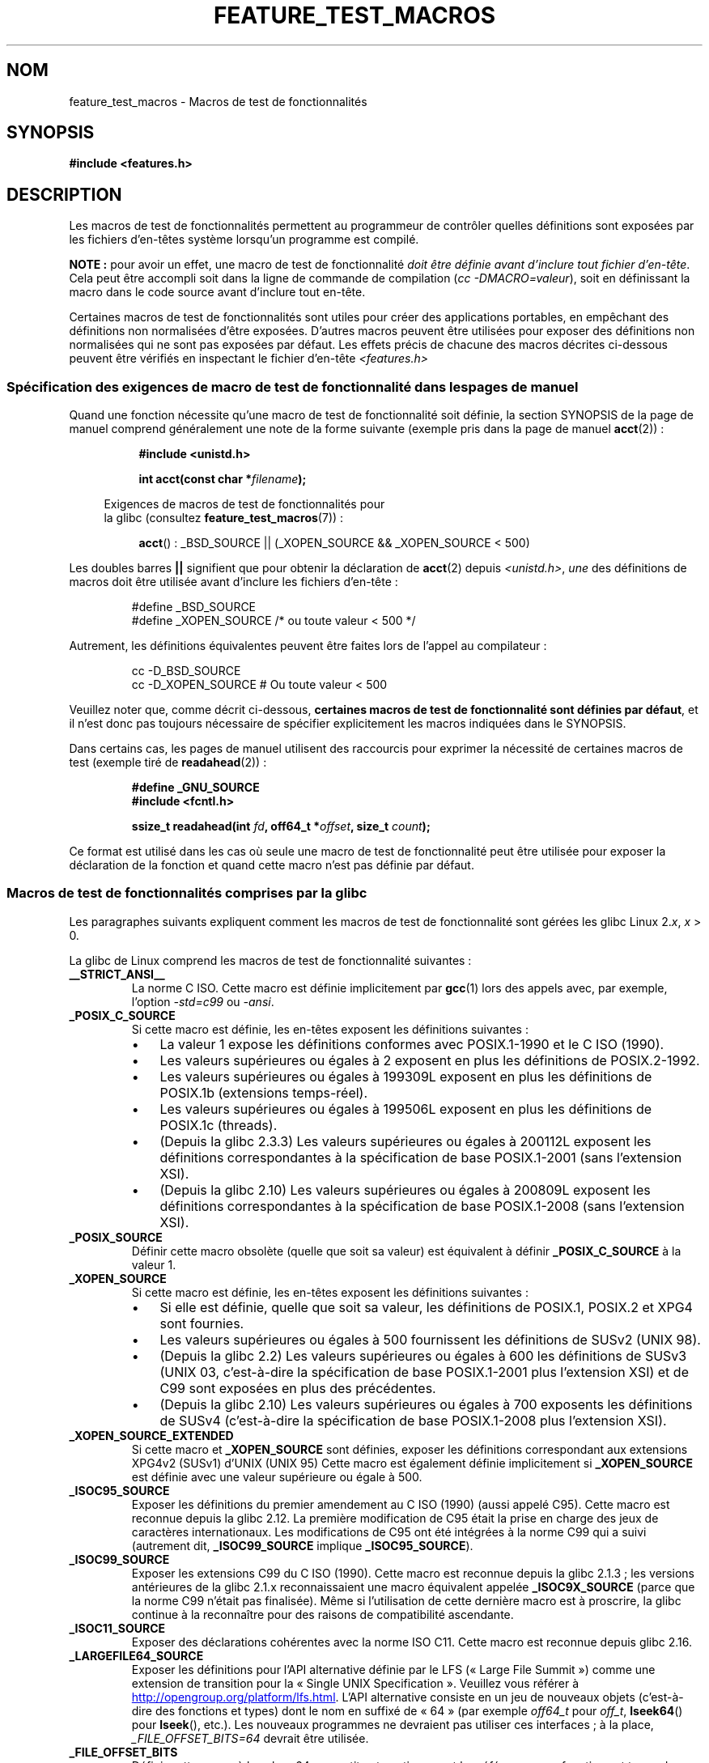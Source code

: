.\" This manpage is Copyright (C) 2006, Michael Kerrisk
.\"
.\" %%%LICENSE_START(VERBATIM)
.\" Permission is granted to make and distribute verbatim copies of this
.\" manual provided the copyright notice and this permission notice are
.\" preserved on all copies.
.\"
.\" Permission is granted to copy and distribute modified versions of this
.\" manual under the conditions for verbatim copying, provided that the
.\" entire resulting derived work is distributed under the terms of a
.\" permission notice identical to this one.
.\"
.\" Since the Linux kernel and libraries are constantly changing, this
.\" manual page may be incorrect or out-of-date.  The author(s) assume no
.\" responsibility for errors or omissions, or for damages resulting from
.\" the use of the information contained herein.  The author(s) may not
.\" have taken the same level of care in the production of this manual,
.\" which is licensed free of charge, as they might when working
.\" professionally.
.\"
.\" Formatted or processed versions of this manual, if unaccompanied by
.\" the source, must acknowledge the copyright and authors of this work.
.\" %%%LICENSE_END
.\"
.\"*******************************************************************
.\"
.\" This file was generated with po4a. Translate the source file.
.\"
.\"*******************************************************************
.TH FEATURE_TEST_MACROS 7 "5 août 2012" Linux "Manuel du programmeur Linux"
.SH NOM
feature_test_macros \- Macros de test de fonctionnalités
.SH SYNOPSIS
.nf
\fB#include <features.h>\fP
.fi
.SH DESCRIPTION
Les macros de test de fonctionnalités permettent au programmeur de contrôler
quelles définitions sont exposées par les fichiers d'en\(hytêtes système
lorsqu'un programme est compilé.

\fBNOTE\ :\fP pour avoir un effet, une macro de test de fonctionnalité \fIdoit
être définie avant d'inclure tout fichier d'en\(hytête\fP. Cela peut être
accompli soit dans la ligne de commande de compilation (\fIcc
\-DMACRO=valeur\fP), soit en définissant la macro dans le code source avant
d'inclure tout en\(hytête.

Certaines macros de test de fonctionnalités sont utiles pour créer des
applications portables, en empêchant des définitions non normalisées d'être
exposées. D'autres macros peuvent être utilisées pour exposer des
définitions non normalisées qui ne sont pas exposées par défaut. Les effets
précis de chacune des macros décrites ci\(hydessous peuvent être vérifiés en
inspectant le fichier d'en\(hytête \fI<features.h>\fP
.SS "Spécification des exigences de macro de test de fonctionnalité dans les pages de manuel"
Quand une fonction nécessite qu'une macro de test de fonctionnalité soit
définie, la section SYNOPSIS de la page de manuel comprend généralement une
note de la forme suivante (exemple pris dans la page de manuel \fBacct\fP(2))\ :
.RS 8
.sp
\fB#include <unistd.h>\fP
.sp
\fBint acct(const char *\fP\fIfilename\fP\fB);\fP
.sp
.nf
.in -4n
Exigences de macros de test de fonctionnalités pour
la glibc (consultez \fBfeature_test_macros\fP(7))\ :
.fi
.in
.sp
\fBacct\fP()\ : _BSD_SOURCE || (_XOPEN_SOURCE && _XOPEN_SOURCE\ <\ 500)
.RE
.PP
Les doubles barres \fB||\fP signifient que pour obtenir la déclaration de
\fBacct\fP(2) depuis \fI<unistd.h>\fP, \fIune\fP des définitions de macros
doit être utilisée avant d'inclure les fichiers d'en\-tête\ :
.RS
.nf

#define _BSD_SOURCE
#define _XOPEN_SOURCE        /* ou toute valeur < 500 */
.fi
.RE
.PP
Autrement, les définitions équivalentes peuvent être faites lors de l'appel
au compilateur\ :
.RS
.nf

cc \-D_BSD_SOURCE
cc \-D_XOPEN_SOURCE           # Ou toute valeur < 500
.fi
.RE
.PP
Veuillez noter que, comme décrit ci\-dessous, \fBcertaines macros de test de
fonctionnalité sont définies par défaut\fP, et il n'est donc pas toujours
nécessaire de spécifier explicitement les macros indiquées dans le SYNOPSIS.

Dans certains cas, les pages de manuel utilisent des raccourcis pour
exprimer la nécessité de certaines macros de test (exemple tiré de
\fBreadahead\fP(2))\ :
.RS
.nf

\fB#define _GNU_SOURCE\fP
\fB#include <fcntl.h>\fP
.sp
\fBssize_t readahead(int \fP\fIfd\fP\fB, off64_t *\fP\fIoffset\fP\fB, size_t \fP\fIcount\fP\fB);\fP
.fi
.RE
.PP
Ce format est utilisé dans les cas où seule une macro de test de
fonctionnalité peut être utilisée pour exposer la déclaration de la fonction
et quand cette macro n'est pas définie par défaut.
.SS "Macros de test de fonctionnalités comprises par la glibc"
.\" The details in glibc 2.0 are simpler, but combining a
.\" a description of them with the details in later glibc versions
.\" would make for a complicated description.
Les paragraphes suivants expliquent comment les macros de test de
fonctionnalité sont gérées les glibc Linux\ 2.\fIx\fP, \fIx\fP > 0.

La glibc de Linux comprend les macros de test de fonctionnalité suivantes\ :
.TP 
\fB__STRICT_ANSI__\fP
La norme C ISO. Cette macro est définie implicitement par \fBgcc\fP(1) lors des
appels avec, par exemple, l'option \fI\-std=c99\fP ou \fI\-ansi\fP.
.TP 
\fB_POSIX_C_SOURCE\fP
Si cette macro est définie, les en\-têtes exposent les définitions
suivantes\ :
.RS
.IP \(bu 3
La valeur\ 1 expose les définitions conformes avec POSIX.1\-1990 et le C ISO
(1990).
.IP \(bu
Les valeurs supérieures ou égales à 2 exposent en plus les définitions de
POSIX.2\-1992.
.IP \(bu
.\" 199506L functionality is available only since glibc 2.1
Les valeurs supérieures ou égales à 199309L exposent en plus les définitions
de POSIX.1b (extensions temps\-réel).
.IP \(bu
Les valeurs supérieures ou égales à 199506L exposent en plus les définitions
de POSIX.1c (threads).
.IP \(bu
(Depuis la glibc\ 2.3.3) Les valeurs supérieures ou égales à 200112L exposent
les définitions correspondantes à la spécification de base POSIX.1\-2001
(sans l'extension XSI).
.IP \(bu
(Depuis la glibc\ 2.10) Les valeurs supérieures ou égales à 200809L exposent
les définitions correspondantes à la spécification de base POSIX.1\-2008
(sans l'extension XSI).
.RE
.TP 
\fB_POSIX_SOURCE\fP
Définir cette macro obsolète (quelle que soit sa valeur) est équivalent à
définir \fB_POSIX_C_SOURCE\fP à la valeur\ 1.
.TP 
\fB_XOPEN_SOURCE\fP
Si cette macro est définie, les en\-têtes exposent les définitions
suivantes\ :
.RS
.IP \(bu 3
Si elle est définie, quelle que soit sa valeur, les définitions de POSIX.1,
POSIX.2 et XPG4 sont fournies.
.IP \(bu
Les valeurs supérieures ou égales à 500 fournissent les définitions de SUSv2
(UNIX\ 98).
.IP \(bu
(Depuis la glibc\ 2.2) Les valeurs supérieures ou égales à 600 les
définitions de SUSv3 (UNIX\ 03, c'est\-à\-dire la spécification de base
POSIX.1\-2001 plus l'extension XSI) et de C99 sont exposées en plus des
précédentes.
.IP \(bu
(Depuis la glibc\ 2.10) Les valeurs supérieures ou égales à 700 exposents les
définitions de SUSv4 (c'est\-à\-dire la spécification de base POSIX.1\-2008
plus l'extension XSI).
.RE
.TP 
\fB_XOPEN_SOURCE_EXTENDED\fP
Si cette macro et \fB_XOPEN_SOURCE\fP sont définies, exposer les définitions
correspondant aux extensions XPG4v2 (SUSv1) d'UNIX (UNIX\ 95) Cette macro est
également définie implicitement si \fB_XOPEN_SOURCE\fP est définie avec une
valeur supérieure ou égale à 500.
.TP 
\fB_ISOC95_SOURCE\fP
Exposer les définitions du premier amendement au C ISO (1990) (aussi appelé
C95). Cette macro est reconnue depuis la glibc\ 2.12.\ La première
modification de C95 était la prise en charge des jeux de caractères
internationaux. Les modifications de C95 ont été intégrées à la norme C99
qui a suivi (autrement dit, \fB_ISOC99_SOURCE\fP implique \fB_ISOC95_SOURCE\fP).
.TP 
\fB_ISOC99_SOURCE\fP
Exposer les extensions C99 du C ISO (1990). Cette macro est reconnue depuis
la glibc\ 2.1.3\ ; les versions antérieures de la glibc\ 2.1.x reconnaissaient
une macro équivalent appelée \fB_ISOC9X_SOURCE\fP (parce que la norme C99
n'était pas finalisée). Même si l'utilisation de cette dernière macro est à
proscrire, la glibc continue à la reconnaître pour des raisons de
compatibilité ascendante.
.TP 
\fB_ISOC11_SOURCE\fP
Exposer des déclarations cohérentes avec la norme ISO C11. Cette macro est
reconnue depuis glibc\ 2.16.
.TP 
\fB_LARGEFILE64_SOURCE\fP
Exposer les définitions pour l'API alternative définie par le LFS («\ Large
File Summit\ ») comme une extension de transition pour la «\ Single UNIX
Specification\ ». Veuillez vous référer à
.UR http:\:/\:/opengroup.org\:/platform\:/lfs.html
.UE .
L'API alternative
consiste en un jeu de nouveaux objets (c'est\-à\-dire des fonctions et types)
dont le nom en suffixé de «\ 64\ » (par exemple \fIoff64_t\fP pour \fIoff_t\fP,
\fBlseek64\fP() pour \fBlseek\fP(), etc.). Les nouveaux programmes ne devraient
pas utiliser ces interfaces\ ; à la place, \fI_FILE_OFFSET_BITS=64\fP devrait
être utilisée.
.TP 
\fB_FILE_OFFSET_BITS\fP
Définir cette macro à la valeur\ 64 convertit automatiquement les références
aux fonctions et types de données 32\ bits liés aux E/S sur les fichiers et
aux opérations sur le système de fichiers en références à leurs équivalents
64\ bits. C'est utile pour les E/S sur des gros fichiers (> 2\ gigaoctets)
sur les systèmes 32\ bits. Cette macro permet aux programmes correctement
écrits d'utiliser de gros fichiers avec seulement une recompilation. Les
systèmes 64\ bits permettent d'office d'utiliser des fichiers de taille
supérieure à 2\ gigaoctets, et sur ces système cette macro n'a aucun effet.
.TP 
\fB_BSD_SOURCE\fP
Si cette macro est définie, les définitions héritées de BSD sont exposées
par les en\(hytêtes. De plus, les définitions BSD sont préférées dans les
situations où les normes sont en conflit, à moins qu'une (ou plus) des
macros \fB_SVID_SOURCE\fP, \fB_POSIX_SOURCE\fP, \fB_POSIX_C_SOURCE\fP,
\fB_XOPEN_SOURCE\fP, \fB_XOPEN_SOURCE_EXTENDED\fP ou \fB_GNU_SOURCE\fP soit définie,
auquel cas les définitions BSD sont défavorisées.
.TP 
\fB_SVID_SOURCE\fP
Si cette macro est définie (quelle que soit sa valeur), les en\(hytêtes
exposent les définitions héritées de System\ V. (SVID == System\ V Interface
Definition\ ; consultez \fBstandards\fP(7).)
.TP 
\fB_ATFILE_SOURCE\fP (depuis la glibc\ 2.4)
Si cette macro est définie (quelle que soit sa valeur), les en\-têtes
exposent les définitions d'une série de fonction avec le suffixe «\ at\ »\ ;
consultez \fBopenat\fP(2). Depuis glibc\ 2.10, cette macro est aussi définie de
manière implicite si \fB_POSIX_C_SOURCE\fP est définie avec une valeur
supérieure ou égale à 200809L.
.TP 
\fB_GNU_SOURCE\fP
Définir cette macro (avec n'importe quelle valeur) est équivalent à définir
\fB_BSD_SOURCE\fP, \fB_SVID_SOURCE\fP, \fB_ATFILE_SOURCE\fP, \fB_LARGEFILE64_SOURCE\fP,
\fB_ISOC99_SOURCE\fP, \fB_XOPEN_SOURCE_EXTENDED\fP, \fB_POSIX_SOURCE\fP,
\fB_POSIX_C_SOURCE\fP avec la valeur\ 200809L (200112L dans les versions de la
glibc antérieures à 2.10\ ; 199506L dans les versions de la glibc antérieures
à 2.5\ ; 199309L dans les versions de la glibc antérieures à 2.1), et
\fB_XOPEN_SOURCE\fP avec la valeur\ 700 (600 dans les versions de la glibc
antérieures à 2.10\ ; 500 dans les versions de la glibc antérieures à
2.2). De plus, de nombreuses extensions spécifiques GNU sont exposées. Quand
les normes se contredisent, les définitions BSD sont les moins prioritaires.
.TP 
\fB_REENTRANT\fP
Définir cette macro rend accessibles les définitions de certaines fonctions
réentrantes. Pour les programmes multithreadés, utilisez \fIcc\ \-pthread\fP à
la place.
.TP 
\fB_THREAD_SAFE\fP
Synonyme de \fB_REENTRANT\fP, fourni pour la compatibilité avec d'autres
implémentations.
.TP 
\fB_FORTIFY_SOURCE\fP (depuis la glibc\ 2.3.4)
.\" For more detail, see:
.\" http://gcc.gnu.org/ml/gcc-patches/2004-09/msg02055.html
.\" [PATCH] Object size checking to prevent (some) buffer overflows
.\" * From: Jakub Jelinek <jakub at redhat dot com>
.\" * To: gcc-patches at gcc dot gnu dot org
.\" * Date: Tue, 21 Sep 2004 04:16:40 -0400
Définir cette macro active certains tests peu coûteux pour détecter certains
dépassements de tampons dans diverses fonctions de manipulation de chaînes
ou de mémoire. Tous les dépassements de tampons ne sont pas détectés, mais
uniquement certains cas fréquents. Actuellement, des vérifications sont
ajoutées pour les appels à \fBmemcpy\fP(3), \fBmempcpy\fP(3), \fBmemmove\fP(3),
\fBmemset\fP(3), \fBstpcpy\fP(3), \fBstrcpy\fP(3), \fBstrncpy\fP(3), \fBstrcat\fP(3),
\fBstrncat\fP(3), \fBsprintf\fP(3), \fBsnprintf\fP(3), \fBvsprintf\fP(3),
\fBvsnprintf\fP(3), et \fBgets\fP(3). Si \fB_FORTIFY_SOURCE\fP est défini à 1, avec
un niveau d'optimisation de 1 ou plus (\fIgcc\ \-O1\fP), des vérifications sans
influence sur le comportement des programmes corrects sont faites. Avec
\fB_FORTIFY_SOURCE\fP défini à 2, des vérifications supplémentaires sont
ajoutées, mais certains programmes conformes peuvent échouer. Certaines
vérifications peuvent être effectuées à la compilation et génèrent des
avertissements du compilateur\ ; d'autres ont lieu à l'exécution et causent
une erreur si le test échoue. L'utilisation de cette macro nécessite une
gestion par le compilateur, qui est disponible dans \fBgcc\fP(1) depuis la
version\ 4.0.
.SS "Définitions par défaut, définitions implicites et combinaison de définitions"
.PP
Si aucune macro de test de fonctionnalité n'est définie explicitement, alors
les macros de test suivantes sont définies par défaut\ : \fB_BSD_SOURCE\fP,
\fB_SVID_SOURCE\fP, \fB_POSIX_SOURCE\fP et \fB_POSIX_C_SOURCE\fP=200809L (200112L
dans les versions de la glibc antérieures à 2.10\ ; 199506L dans les versions
de la glibc antérieures à 2.4\ ; 199309L dans les versions de la glibc
antérieures à ).
.PP
Si une des macros \fB__STRICT_ANSI__\fP, \fB_ISOC99_SOURCE\fP, \fB_POSIX_SOURCE\fP,
\fB_POSIX_C_SOURCE\fP, \fB_XOPEN_SOURCE\fP, \fB_XOPEN_SOURCE_EXTENDED\fP,
\fB_BSD_SOURCE\fP ou \fB_SVID_SOURCE\fP est définie explicitement, alors
\fB_BSD_SOURCE\fP et \fB_SVID_SOURCE\fP ne sont pas définies par défaut.

Si ni \fB_POSIX_SOURCE\fP ni \fB_POSIX_C_SOURCE\fP ne sont définies explicitement
et que soit \fB__STRICT_ANSI__\fP n'est pas définie soit \fB_XOPEN_SOURCE\fP est
définie à une valeur supérieure ou égale à 500, alors
.RS 3
.IP * 3
\fB_POSIX_SOURCE\fP est définie à la valeur\ 1\ ; et
.IP *
\fB_POSIX_C_SOURCE\fP est définie avec une des valeurs suivantes\ :
.RS 6
.IP \(bu 3
2, si \fBXOPEN_SOURCE\fP est définie avec une valeur inférieure à 500\ ;
.IP \(bu
199506L, si \fBXOPEN_SOURCE\fP est définie à une valeur supérieure ou égale à
500 et inférieure à 600\ ; ou
.IP \(bu
(Depuis la glibc\ 2.4) 200112L, si \fBXOPEN_SOURCE\fP est définie à une valeur
supérieure ou égale à 600 et inférieure à 700.
.IP \(bu
(Depuis la glibc\ 2.10) 200809L, si \fBXOPEN_SOURCE\fP est définie à une valeur
supérieure ou égale à 700.
.IP \(bu
Les versions plus anciennes de la glibc ne connaissent pas les valeurs
200112L et 200809L pour \fB_POSIX_C_SOURCE\fP, et la configuration de cette
macro dépendra de la version de la glibc.
.IP \(bu
Si \fB_XOPEN_SOURCE\fP n'est pas défini, alors la configuration de
\fB_POSIX_C_SOURCE\fP dépend de la version de la glibc\ : 199506L pour les
version de la glibc antérieures à 2.4\ ; 200112L pour les glibc\ 2.4 à 2.9\ ;
et 200809L depuis la glibc\ 2.10.
.RE
.RE
.PP
Plusieurs macros peuvent être définies\ ; les résultats sont additifs.
.SH CONFORMITÉ
POSIX.1 spécifie \fB_POSIX_C_SOURCE\fP, \fB_POSIX_SOURCE\fP et
\fB_XOPEN_SOURCE\fP. \fB_XOPEN_SOURCE_EXTENDED\fP est spécifiée par XPG4v2 (alias
SUSv1).

\fB_FILE_OFFSET_BITS\fP n'est spécifiée par aucune norme, mais est utilisée par
d'autres implémentations.

\fB_BSD_SOURCE\fP, \fB_SVID_SOURCE\fP, \fB_ATFILE_SOURCE\fP, \fB_GNU_SOURCE\fP,
\fB_FORTIFY_SOURCE\fP, \fB_REENTRANT\fP et \fB_THREAD_SAFE\fP sont spécifiques à
Linux (glibc).
.SH NOTES
\fI<features.h>\fP est un fichier d'en\(hytête spécifique à
Linux/glibc. D'autres systèmes ont un fichier similaire, mais typiquement
sous un nom différent. Ce fichier est inclus automatiquement par les autres
en\(hytêtes si nécessaire\ : il n'est pas nécessaire de l'inclure
explicitement pour utiliser les macros de test de fonctionnalité.

Selon quelles macros de test de fonctionnalité ci\(hydessus sont définies,
\fI<features.h>\fP définit diverses autres macros qui sont testées par
les en\(hytêtes de la glibc. Ces macros ont des noms préfixés par deux
caractères underscore (par exemple \fB__USE_MISC\fP). Les programmes ne doivent
\fIjamais\fP définir ces macros directement\ ; ils doivent utiliser les macros
de test de fonctionnalité de la liste précédente.
.SH EXEMPLE
Le programme ci\-dessous peut être utilisé pour explorer comment les
différentes macros de test de fonctionnalités sont configurées en fonction
de la version de la glibc et quelle macros sont explicitement
définies. L'exécution qui suit dans un interpréteur de commandes, sur un
système avec la glibc\ 2.10, montre quelques exemples de ce qu'on peut voir\ :
.in +4n
.nf

$ \fBcc ftm.c\fP
$ \fB./a.out\fP
_POSIX_SOURCE définie
_POSIX_C_SOURCE définie\ : 200809L
_BSD_SOURCE définie
_SVID_SOURCE définie
_ATFILE_SOURCE définie
$ \fBcc \-D_XOPEN_SOURCE=500 ftm.c\fP
$ \fB./a.out\fP
_POSIX_SOURCE définie
_POSIX_C_SOURCE définie\ : 199506L
_XOPEN_SOURCE définie\ : 500
$ \fBcc \-D_GNU_SOURCE ftm.c\fP
$ \fB./a.out\fP
_POSIX_SOURCE définie
_POSIX_C_SOURCE définie\ : 200809L
_ISOC99_SOURCE définie
_XOPEN_SOURCE définie\ : 700
_XOPEN_SOURCE_EXTENDED définie
_LARGEFILE64_SOURCE définie
_BSD_SOURCE définie
_SVID_SOURCE définie
_ATFILE_SOURCE définie
_GNU_SOURCE définie
.fi
.in
.SS "Source du programme"
\&
.nf
/* ftm.c */

#include <stdio.h>
#include <unistd.h>
#include <stdlib.h>

int
main(int argc, char *argv[])
{
#ifdef _POSIX_SOURCE
    printf("_POSIX_SOURCE définie\en");
#endif

#ifdef _POSIX_C_SOURCE
    printf("_POSIX_C_SOURCE définie\ : %ldL\en", (long) _POSIX_C_SOURCE);
#endif

#ifdef _ISOC99_SOURCE
    printf("_ISOC99_SOURCE définie\en");
#endif

#ifdef _XOPEN_SOURCE
    printf("_XOPEN_SOURCE définie\ : %d\en", _XOPEN_SOURCE);
#endif

#ifdef _XOPEN_SOURCE_EXTENDED
    printf("_XOPEN_SOURCE_EXTENDED définie\en");
#endif

#ifdef _LARGEFILE64_SOURCE
    printf("_LARGEFILE64_SOURCE définie\en");
#endif

#ifdef _FILE_OFFSET_BITS
    printf("_FILE_OFFSET_BITS définie\ : %d\en", _FILE_OFFSET_BITS);
#endif

#ifdef _BSD_SOURCE
    printf("_BSD_SOURCE définie\en");
#endif

#ifdef _SVID_SOURCE
    printf("_SVID_SOURCE définie\en");
#endif

#ifdef _ATFILE_SOURCE
    printf("_ATFILE_SOURCE définie\en");
#endif

#ifdef _GNU_SOURCE
    printf("_GNU_SOURCE définie\en");
#endif

#ifdef _REENTRANT
    printf("_REENTRANT définie\en");
#endif

#ifdef _THREAD_SAFE
    printf("_THREAD_SAFE définie\en");
#endif

#ifdef _FORTIFY_SOURCE
    printf("_FORTIFY_SOURCE définie\en");
#endif

    exit(EXIT_SUCCESS);
}
.fi
.SH "VOIR AUSSI"
\fBlibc\fP(7), \fBstandards\fP(7)

.\" But beware: the info libc document is out of date (Jul 07, mtk)
La section «\ Feature Test Macros\ » de \fIinfo libc\fP.

\fI/usr/include/features.h\fP
.SH COLOPHON
Cette page fait partie de la publication 3.52 du projet \fIman\-pages\fP
Linux. Une description du projet et des instructions pour signaler des
anomalies peuvent être trouvées à l'adresse
\%http://www.kernel.org/doc/man\-pages/.
.SH TRADUCTION
Depuis 2010, cette traduction est maintenue à l'aide de l'outil
po4a <http://po4a.alioth.debian.org/> par l'équipe de
traduction francophone au sein du projet perkamon
<http://perkamon.alioth.debian.org/>.
.PP
Julien Cristau et l'équipe francophone de traduction de Debian\ (2006-2009).
.PP
Veuillez signaler toute erreur de traduction en écrivant à
<perkamon\-fr@traduc.org>.
.PP
Vous pouvez toujours avoir accès à la version anglaise de ce document en
utilisant la commande
«\ \fBLC_ALL=C\ man\fR \fI<section>\fR\ \fI<page_de_man>\fR\ ».
